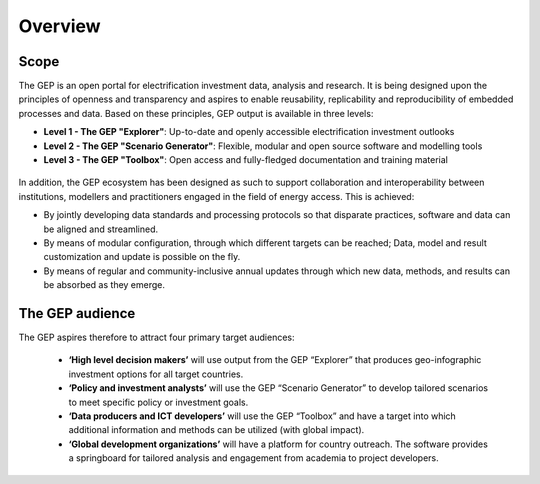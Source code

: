 Overview
=================================

Scope
****************

The GEP is an open portal for electrification investment data, analysis and research. It is being designed upon the principles of openness and transparency and aspires to enable reusability, replicability and reproducibility of embedded processes and data. Based on these principles, GEP output is available in three levels:

* **Level 1 - The GEP "Explorer"**: Up-to-date and openly accessible electrification investment outlooks
* **Level 2 - The GEP "Scenario Generator"**: Flexible, modular and open source software and modelling tools
* **Level 3 - The GEP "Toolbox"**: Open access and fully-fledged documentation and training material

.. figure::  _images/Overall_GEP_Architecture.jpg
   :align:   center

In addition, the GEP ecosystem has been designed as such to support collaboration and interoperability between institutions, modellers and practitioners engaged in the field of energy access. This is achieved:

* By jointly developing data standards and processing protocols so that disparate practices, software and data can be aligned and streamlined.
* By means of modular configuration, through which different targets can be reached; Data, model and result customization and update is possible on the fly.
* By means of regular and community-inclusive annual updates through which new data, methods, and results can be absorbed as they emerge.

The GEP audience
******************
The GEP aspires therefore to attract four primary target audiences:

 * **‘High level decision makers’** will use output from the GEP “Explorer” that produces geo-infographic investment options for all target countries.
 * **‘Policy and investment analysts’** will use the GEP “Scenario Generator” to develop tailored scenarios to meet specific policy or investment goals.
 * **‘Data producers and ICT developers’** will use the GEP “Toolbox” and have a target into which additional information and methods can be utilized (with global impact).
 * **‘Global development organizations’** will have a platform for country outreach. The software provides a springboard for tailored analysis and engagement from academia to project developers.







